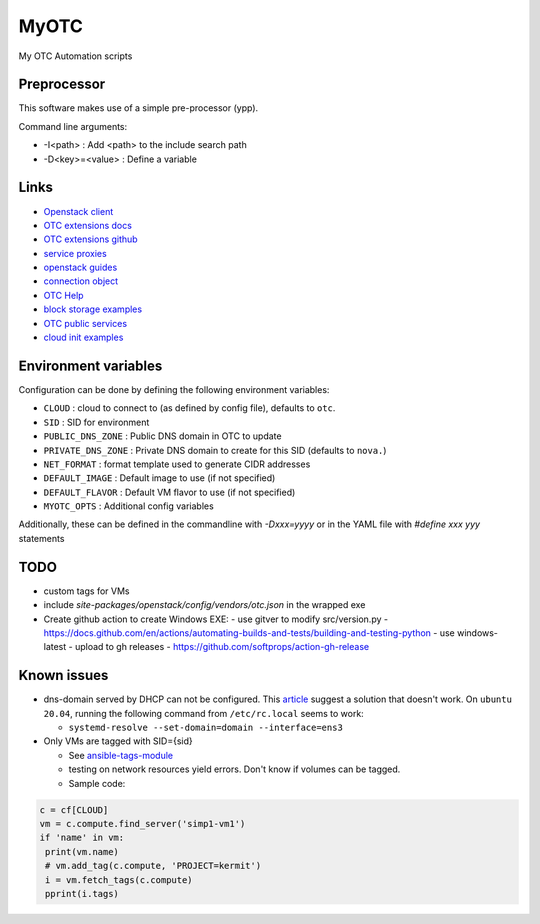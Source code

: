 MyOTC
=====

My OTC Automation scripts

Preprocessor
------------

This software makes use of a simple pre-processor (ypp).

Command line arguments:

- -I<path> : Add <path> to the include search path
- -D<key>=<value> : Define a variable


Links
-----

- `Openstack client <https://pypi.org/project/python-openstackclient/>`_
- `OTC extensions docs <https://python-otcextensions.readthedocs.io/en/latest/>`_
- `OTC extensions github <https://github.com/opentelekomcloud/python-otcextensions>`_
- `service proxies <https://python-otcextensions.readthedocs.io/en/latest/sdk/proxies/index.html>`_
- `openstack guides <https://docs.openstack.org/openstacksdk/latest/user/index.html>`_
- `connection object <https://docs.openstack.org/openstacksdk/latest/user/connection.html>`_
- `OTC Help <https://docs.otc.t-systems.com/nat/index.html>`_
- `block storage examples <https://docs.otc.t-systems.com/devg/sdk/sdk_02_0017.html>`_
- `OTC public services <https://imagefactory.otc.t-systems.com/home/public-services-in-otc>`_
- `cloud init examples <https://cloudinit.readthedocs.io/en/latest/topics/examples.html>`_

Environment variables
---------------------

Configuration can be done by defining the following environment variables:

- ``CLOUD`` : cloud to connect to (as defined by config file), defaults to ``otc``.
- ``SID`` : SID for environment
- ``PUBLIC_DNS_ZONE`` : Public DNS domain in OTC to update
- ``PRIVATE_DNS_ZONE`` : Private DNS domain to create for this SID (defaults to ``nova.``)
- ``NET_FORMAT`` : format template used to generate CIDR addresses
- ``DEFAULT_IMAGE`` : Default image to use (if not specified)
- ``DEFAULT_FLAVOR`` : Default VM flavor to use (if not specified)
- ``MYOTC_OPTS`` : Additional config variables

Additionally, these can be defined in the commandline with `-Dxxx=yyyy` or in the 
YAML file with `#define xxx yyy` statements

TODO
----

- custom tags for VMs
- include `site-packages/openstack/config/vendors/otc.json` in the wrapped exe
- Create github action to create Windows EXE:
  - use gitver to modify src/version.py
  - https://docs.github.com/en/actions/automating-builds-and-tests/building-and-testing-python
  - use windows-latest
  - upload to gh releases
  - https://github.com/softprops/action-gh-release


Known issues
------------

- dns-domain served by DHCP can not be configured.  This `article <https://open-telekom-cloud.com/en/support/tutorials/image-factory-image-modifications>`_
  suggest a solution that doesn't work.  On ``ubuntu 20.04``, running the
  following command from ``/etc/rc.local`` seems to work:

  - ``systemd-resolve --set-domain=domain --interface=ens3``

- Only VMs are tagged with SID={sid}

  - See `ansible-tags-module <https://github.com/opentelekomcloud/ansible-collection-cloud/blob/6b1d83c0bd24318ceda0d6395c3fe4f05cb2375c/plugins/modules/tag.py>`_
  - testing on network resources yield errors.  Don't know if volumes can be tagged.
  - Sample code:

.. code-block:: python

      c = cf[CLOUD]
      vm = c.compute.find_server('simp1-vm1')
      if 'name' in vm:
       print(vm.name)
       # vm.add_tag(c.compute, 'PROJECT=kermit')
       i = vm.fetch_tags(c.compute)
       pprint(i.tags)



